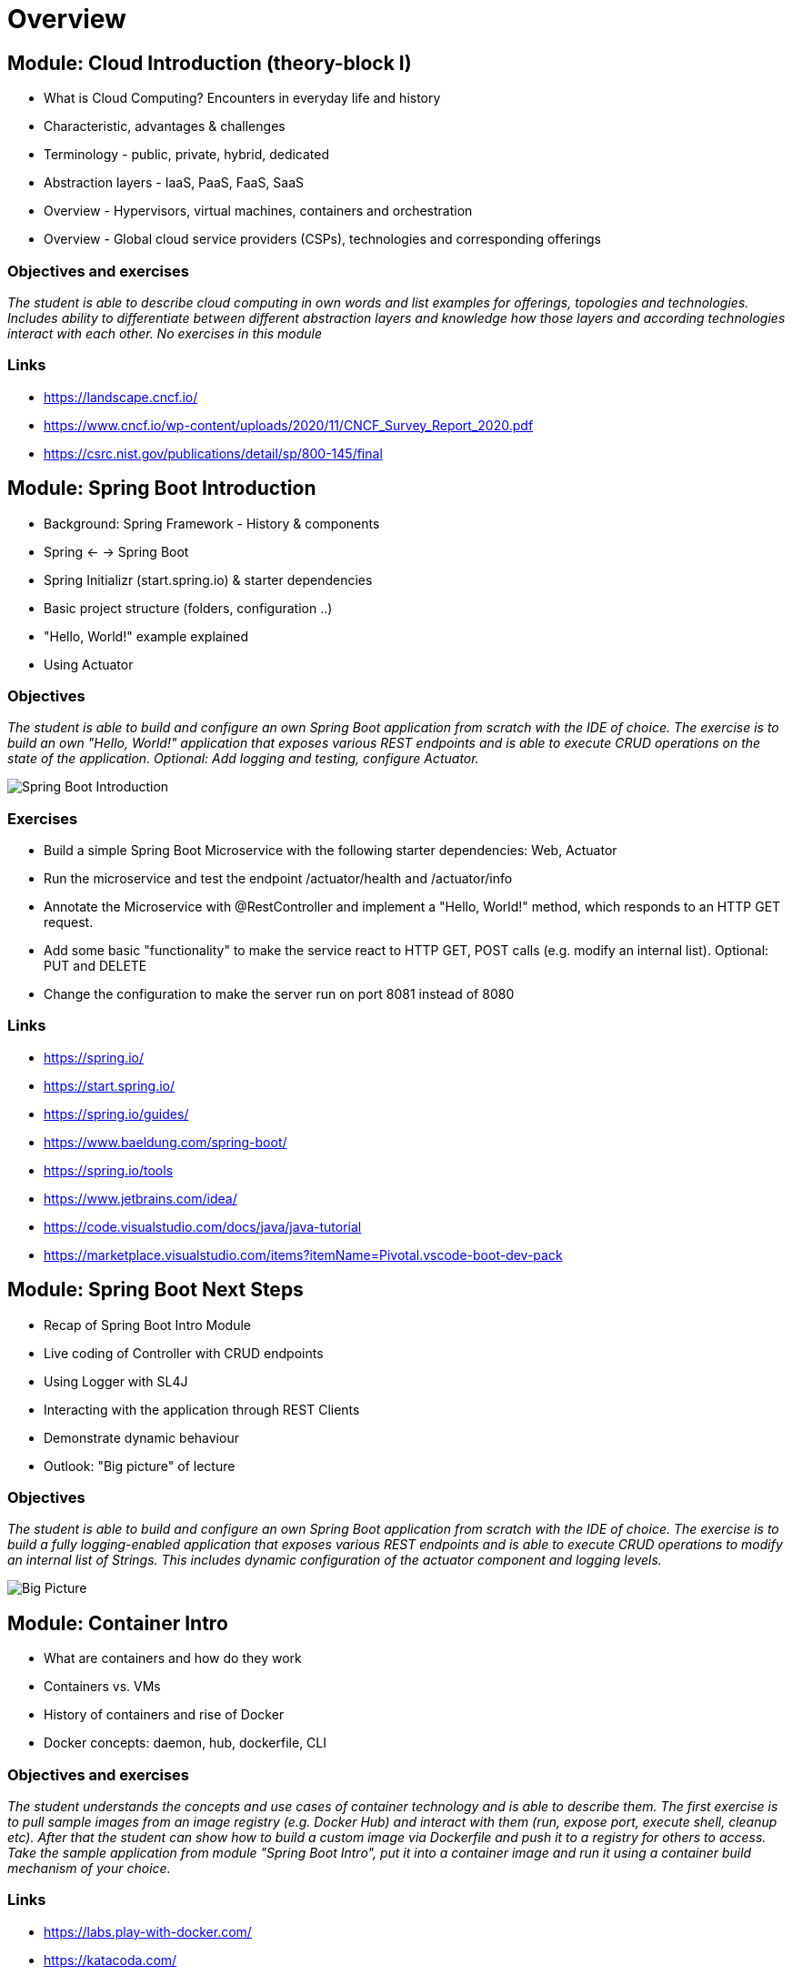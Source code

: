 = Overview

:toc:

[cloud-intro]

== Module: Cloud Introduction (theory-block I)

* What is Cloud Computing? Encounters in everyday life and history
* Characteristic, advantages & challenges
* Terminology - public, private, hybrid, dedicated
* Abstraction layers - IaaS, PaaS, FaaS, SaaS
* Overview - Hypervisors, virtual machines, containers and orchestration
* Overview - Global cloud service providers (CSPs), technologies and corresponding offerings

=== Objectives and exercises
_The student is able to describe cloud computing in own words and list examples for offerings, topologies and technologies. Includes ability to differentiate between different abstraction layers and knowledge how those layers and according technologies interact with each other. No exercises in this module_

=== Links

 * https://landscape.cncf.io/
 * https://www.cncf.io/wp-content/uploads/2020/11/CNCF_Survey_Report_2020.pdf
 * https://csrc.nist.gov/publications/detail/sp/800-145/final

== Module: Spring Boot Introduction

* Background: Spring Framework - History & components
* Spring <- -> Spring Boot
* Spring Initializr (start.spring.io) & starter dependencies
* Basic project structure (folders, configuration ..)
* "Hello, World!" example explained
* Using Actuator

=== Objectives
_The student is able to build and configure an own Spring Boot application from scratch with the IDE of choice. The exercise is to build an own "Hello, World!" application that exposes various REST endpoints and is able to execute CRUD operations on the state of the application. Optional: Add logging and testing, configure Actuator._

image::pics/spring_boot_intro.png[Spring Boot Introduction]

=== Exercises

* Build a simple Spring Boot Microservice with the following starter dependencies: Web, Actuator
* Run the microservice and test the endpoint /actuator/health and /actuator/info
* Annotate the Microservice with @RestController and implement a "Hello, World!" method, which responds to an HTTP GET request.
* Add some basic "functionality" to make the service react to HTTP GET, POST calls (e.g. modify an internal list). Optional: PUT and DELETE
* Change the configuration to make the server run on port 8081 instead of 8080

=== Links

* https://spring.io/
* https://start.spring.io/
* https://spring.io/guides/
* https://www.baeldung.com/spring-boot/

* https://spring.io/tools
* https://www.jetbrains.com/idea/
* https://code.visualstudio.com/docs/java/java-tutorial
* https://marketplace.visualstudio.com/items?itemName=Pivotal.vscode-boot-dev-pack

== Module: Spring Boot Next Steps

* Recap of Spring Boot Intro Module
* Live coding of Controller with CRUD endpoints
* Using Logger with SL4J
* Interacting with the application through REST Clients
* Demonstrate dynamic behaviour
* Outlook: "Big picture" of lecture

=== Objectives
_The student is able to build and configure an own Spring Boot application from scratch with the IDE of choice. The exercise is to build a fully logging-enabled application that exposes various REST endpoints and is able to execute CRUD operations to modify an internal list of Strings. This includes dynamic configuration of the actuator component and logging levels._

image::pics/big_picture.png[Big Picture]

== Module: Container Intro

* What are containers and how do they work
* Containers vs. VMs 
* History of containers and rise of Docker
* Docker concepts: daemon, hub, dockerfile, CLI

=== Objectives and exercises
_The student understands the concepts and use cases of container technology and is able to describe them. The first exercise is to pull sample images from an image registry (e.g. Docker Hub) and interact with them (run, expose port, execute shell, cleanup etc). After that the student can show how to build a custom image via Dockerfile and push it to a registry for others to access. Take the sample application from module "Spring Boot Intro", put it into a container image and run it using a container build mechanism of your choice._

=== Links

* https://labs.play-with-docker.com/
* https://katacoda.com/
* https://opencontainers.org/
